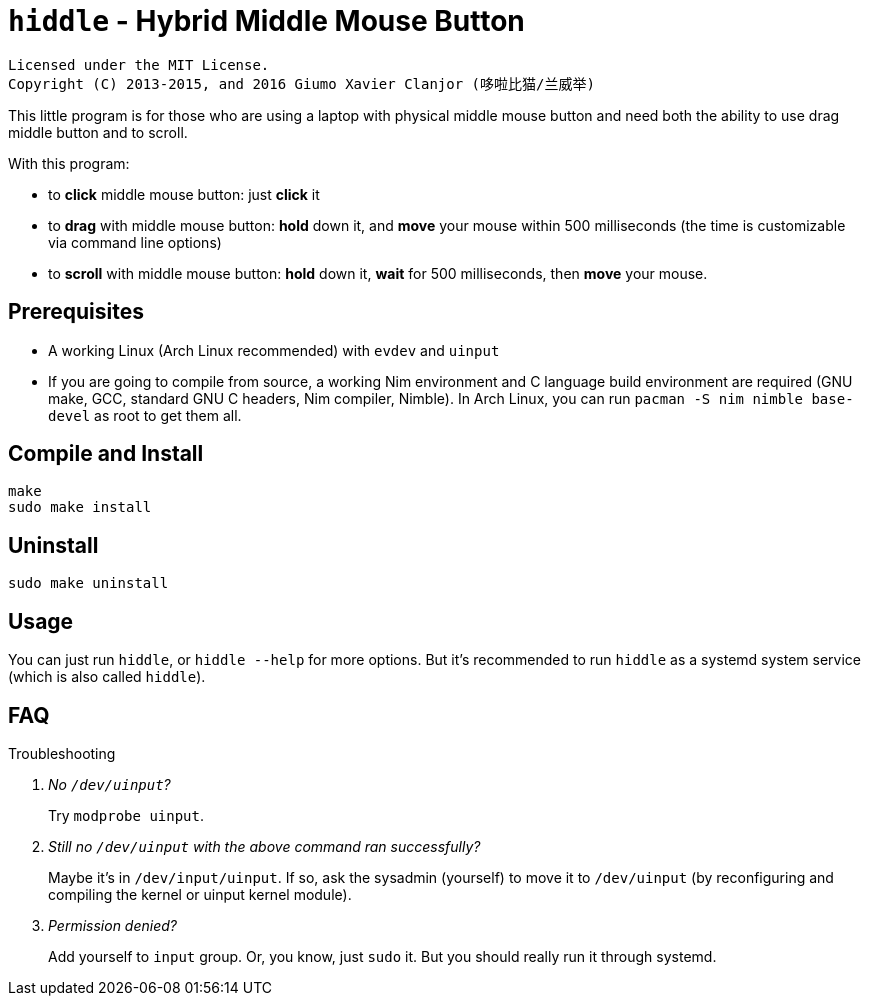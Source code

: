 = `hiddle` - Hybrid Middle Mouse Button

    Licensed under the MIT License.
    Copyright (C) 2013-2015, and 2016 Giumo Xavier Clanjor (哆啦比猫/兰威举)

This little program is for those who are using a laptop
with physical middle mouse button and need both the ability to
use drag middle button and to scroll.

With this program:

* to **click** middle mouse button: just **click** it
* to **drag** with middle mouse button: **hold** down it, and **move** your mouse
  within 500 milliseconds (the time is customizable via command line options)
* to **scroll** with middle mouse button: **hold** down it, **wait** for 500 milliseconds,
  then **move** your mouse.

== Prerequisites
* A working Linux (Arch Linux recommended) with `evdev` and `uinput`
* If you are going to compile from source, a working Nim environment and
  C language build environment are required
  (GNU make, GCC, standard GNU C headers, Nim compiler, Nimble).
  In Arch Linux, you can run `pacman -S nim nimble base-devel` as root to get them all.

== Compile and Install

[source, sh]
----
make
sudo make install
----

== Uninstall

[source, sh]
----
sudo make uninstall
----

== Usage
You can just run `hiddle`, or `hiddle --help` for more options.
But it's recommended to run `hiddle` as a systemd system service (which is also called `hiddle`).

== FAQ

[qanda]
.Troubleshooting
No `/dev/uinput`?::
    Try `modprobe uinput`.
Still no `/dev/uinput` with the above command ran successfully?::
    Maybe it's in `/dev/input/uinput`. If so, ask the sysadmin (yourself) to
    move it to `/dev/uinput`
    (by reconfiguring and compiling the kernel or uinput kernel module).
Permission denied?::
    Add yourself to `input` group. Or, you know, just `sudo` it.
    But you should really run it through systemd.

